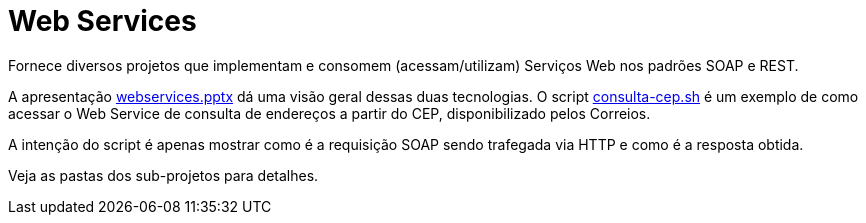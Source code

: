 = Web Services

Fornece diversos projetos que implementam e consomem (acessam/utilizam) Serviços Web
nos padrões SOAP e REST.

A apresentação link:webservices.pptx[webservices.pptx] dá uma visão geral dessas duas tecnologias.
O script link:consulta-cep.sh[consulta-cep.sh] é um exemplo de como acessar o Web Service de consulta
de endereços a partir do CEP, disponibilizado pelos Correios.

A intenção do script é apenas mostrar como é a requisição SOAP sendo trafegada via HTTP e como é a resposta obtida.

Veja as pastas dos sub-projetos para detalhes.
